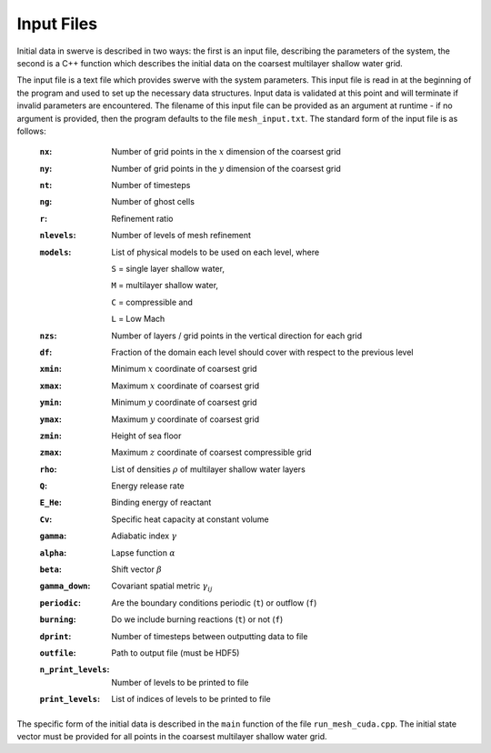 ===========
Input Files
===========

Initial data in swerve is described in two ways: the first is an input file, describing the parameters of the system, the second is a C++ function which describes the initial data on the coarsest multilayer shallow water grid.

The input file is a text file which provides swerve with the system parameters. This input file is read in at the beginning of the program and used to set up the necessary data structures. Input data is validated at this point and will terminate if invalid parameters are encountered. The filename of this input file can be provided as an argument at runtime - if no argument is provided, then the program defaults to the file ``mesh_input.txt``. The standard form of the input file is as follows:

    :``nx``:      Number of grid points in the :math:`x` dimension of the coarsest grid
    :``ny``:      Number of grid points in the :math:`y` dimension of the coarsest grid
    :``nt``:      Number of timesteps
    :``ng``:      Number of ghost cells
    :``r``:       Refinement ratio
    :``nlevels``: Number of levels of mesh refinement
    :``models``:  List of physical models to be used on each level, where

        ``S`` = single layer shallow water,

        ``M`` = multilayer shallow water,

        ``C`` = compressible and

        ``L`` = Low Mach
    :``nzs``:     Number of layers / grid points in the vertical direction for each grid
    :``df``:      Fraction of the domain each level should cover with respect to the previous level
    :``xmin``:    Minimum :math:`x` coordinate of coarsest grid
    :``xmax``:    Maximum :math:`x` coordinate of coarsest grid
    :``ymin``:    Minimum :math:`y` coordinate of coarsest grid
    :``ymax``:    Maximum :math:`y` coordinate of coarsest grid
    :``zmin``:    Height of sea floor
    :``zmax``:    Maximum :math:`z` coordinate of coarsest compressible grid
    :``rho``:     List of densities :math:`\rho` of multilayer shallow water layers
    :``Q``:       Energy release rate
    :``E_He``:    Binding energy of reactant
    :``Cv``:      Specific heat capacity at constant volume
    :``gamma``:   Adiabatic index :math:`\gamma`
    :``alpha``:   Lapse function :math:`\alpha`
    :``beta``:    Shift vector :math:`\beta`
    :``gamma_down``:   Covariant spatial metric :math:`\gamma_{ij}`
    :``periodic``: Are the boundary conditions periodic (``t``) or outflow (``f``)
    :``burning``: Do we include burning reactions (``t``) or not (``f``)
    :``dprint``:  Number of timesteps between outputting data to file
    :``outfile``: Path to output file (must be HDF5)
    :``n_print_levels``: Number of levels to be printed to file
    :``print_levels``: List of indices of levels to be printed to file

The specific form of the initial data is described in the ``main`` function of the file ``run_mesh_cuda.cpp``. The initial state vector must be provided for all points in the coarsest multilayer shallow water grid.
